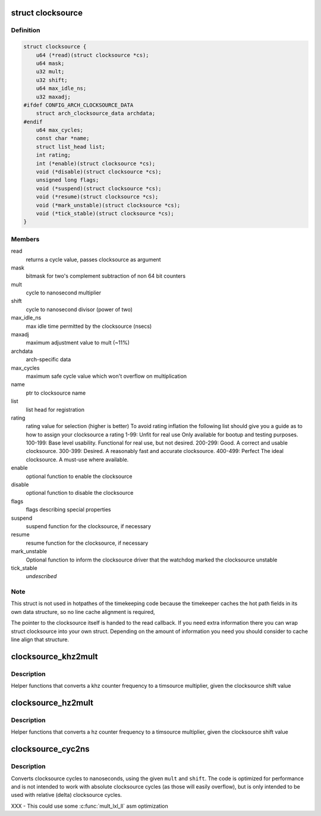 .. -*- coding: utf-8; mode: rst -*-
.. src-file: include/linux/clocksource.h

.. _`clocksource`:

struct clocksource
==================

.. c:type:: struct clocksource

    hardware abstraction for a free running counter Provides mostly state-free accessors to the underlying hardware. This is the structure used for system time.

.. _`clocksource.definition`:

Definition
----------

.. code-block:: c

    struct clocksource {
        u64 (*read)(struct clocksource *cs);
        u64 mask;
        u32 mult;
        u32 shift;
        u64 max_idle_ns;
        u32 maxadj;
    #ifdef CONFIG_ARCH_CLOCKSOURCE_DATA
        struct arch_clocksource_data archdata;
    #endif
        u64 max_cycles;
        const char *name;
        struct list_head list;
        int rating;
        int (*enable)(struct clocksource *cs);
        void (*disable)(struct clocksource *cs);
        unsigned long flags;
        void (*suspend)(struct clocksource *cs);
        void (*resume)(struct clocksource *cs);
        void (*mark_unstable)(struct clocksource *cs);
        void (*tick_stable)(struct clocksource *cs);
    }

.. _`clocksource.members`:

Members
-------

read
    returns a cycle value, passes clocksource as argument

mask
    bitmask for two's complement
    subtraction of non 64 bit counters

mult
    cycle to nanosecond multiplier

shift
    cycle to nanosecond divisor (power of two)

max_idle_ns
    max idle time permitted by the clocksource (nsecs)

maxadj
    maximum adjustment value to mult (~11%)

archdata
    arch-specific data

max_cycles
    maximum safe cycle value which won't overflow on multiplication

name
    ptr to clocksource name

list
    list head for registration

rating
    rating value for selection (higher is better)
    To avoid rating inflation the following
    list should give you a guide as to how
    to assign your clocksource a rating
    1-99: Unfit for real use
    Only available for bootup and testing purposes.
    100-199: Base level usability.
    Functional for real use, but not desired.
    200-299: Good.
    A correct and usable clocksource.
    300-399: Desired.
    A reasonably fast and accurate clocksource.
    400-499: Perfect
    The ideal clocksource. A must-use where
    available.

enable
    optional function to enable the clocksource

disable
    optional function to disable the clocksource

flags
    flags describing special properties

suspend
    suspend function for the clocksource, if necessary

resume
    resume function for the clocksource, if necessary

mark_unstable
    Optional function to inform the clocksource driver that
    the watchdog marked the clocksource unstable

tick_stable
    *undescribed*

.. _`clocksource.note`:

Note
----

This struct is not used in hotpathes of the timekeeping code
because the timekeeper caches the hot path fields in its own data
structure, so no line cache alignment is required,

The pointer to the clocksource itself is handed to the read
callback. If you need extra information there you can wrap struct
clocksource into your own struct. Depending on the amount of
information you need you should consider to cache line align that
structure.

.. _`clocksource_khz2mult`:

clocksource_khz2mult
====================

.. c:function:: u32 clocksource_khz2mult(u32 khz, u32 shift_constant)

    calculates mult from khz and shift

    :param u32 khz:
        Clocksource frequency in KHz

    :param u32 shift_constant:
        Clocksource shift factor

.. _`clocksource_khz2mult.description`:

Description
-----------

Helper functions that converts a khz counter frequency to a timsource
multiplier, given the clocksource shift value

.. _`clocksource_hz2mult`:

clocksource_hz2mult
===================

.. c:function:: u32 clocksource_hz2mult(u32 hz, u32 shift_constant)

    calculates mult from hz and shift

    :param u32 hz:
        Clocksource frequency in Hz

    :param u32 shift_constant:
        Clocksource shift factor

.. _`clocksource_hz2mult.description`:

Description
-----------

Helper functions that converts a hz counter
frequency to a timsource multiplier, given the
clocksource shift value

.. _`clocksource_cyc2ns`:

clocksource_cyc2ns
==================

.. c:function:: s64 clocksource_cyc2ns(u64 cycles, u32 mult, u32 shift)

    converts clocksource cycles to nanoseconds

    :param u64 cycles:
        cycles

    :param u32 mult:
        cycle to nanosecond multiplier

    :param u32 shift:
        cycle to nanosecond divisor (power of two)

.. _`clocksource_cyc2ns.description`:

Description
-----------

Converts clocksource cycles to nanoseconds, using the given \ ``mult``\  and \ ``shift``\ .
The code is optimized for performance and is not intended to work
with absolute clocksource cycles (as those will easily overflow),
but is only intended to be used with relative (delta) clocksource cycles.

XXX - This could use some \ :c:func:`mult_lxl_ll`\  asm optimization

.. This file was automatic generated / don't edit.

